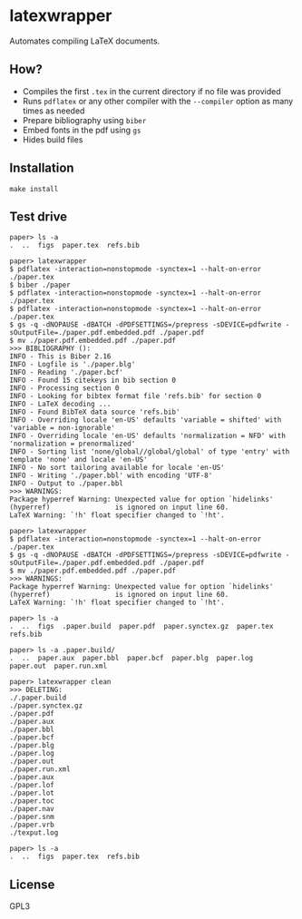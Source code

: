 * latexwrapper
  Automates compiling LaTeX documents.

** How?
   - Compiles the first ~.tex~ in the current directory if no file was provided
   - Runs ~pdflatex~ or any other compiler with the ~--compiler~ option as many times as needed
   - Prepare bibliography using ~biber~
   - Embed fonts in the pdf using ~gs~
   - Hides build files

** Installation
   #+begin_src shell-script
     make install
   #+end_src

** Test drive
   #+begin_src fundamental
     paper> ls -a
     .  ..  figs  paper.tex  refs.bib

     paper> latexwrapper
     $ pdflatex -interaction=nonstopmode -synctex=1 --halt-on-error ./paper.tex
     $ biber ./paper
     $ pdflatex -interaction=nonstopmode -synctex=1 --halt-on-error ./paper.tex
     $ pdflatex -interaction=nonstopmode -synctex=1 --halt-on-error ./paper.tex
     $ gs -q -dNOPAUSE -dBATCH -dPDFSETTINGS=/prepress -sDEVICE=pdfwrite -sOutputFile=./paper.pdf.embedded.pdf ./paper.pdf
     $ mv ./paper.pdf.embedded.pdf ./paper.pdf
     >>> BIBLIOGRAPHY ():
     INFO - This is Biber 2.16
     INFO - Logfile is './paper.blg'
     INFO - Reading './paper.bcf'
     INFO - Found 15 citekeys in bib section 0
     INFO - Processing section 0
     INFO - Looking for bibtex format file 'refs.bib' for section 0
     INFO - LaTeX decoding ...
     INFO - Found BibTeX data source 'refs.bib'
     INFO - Overriding locale 'en-US' defaults 'variable = shifted' with 'variable = non-ignorable'
     INFO - Overriding locale 'en-US' defaults 'normalization = NFD' with 'normalization = prenormalized'
     INFO - Sorting list 'none/global//global/global' of type 'entry' with template 'none' and locale 'en-US'
     INFO - No sort tailoring available for locale 'en-US'
     INFO - Writing './paper.bbl' with encoding 'UTF-8'
     INFO - Output to ./paper.bbl
     >>> WARNINGS:
     Package hyperref Warning: Unexpected value for option `hidelinks'
     (hyperref)                is ignored on input line 60.
     LaTeX Warning: `!h' float specifier changed to `!ht'.

     paper> latexwrapper
     $ pdflatex -interaction=nonstopmode -synctex=1 --halt-on-error ./paper.tex
     $ gs -q -dNOPAUSE -dBATCH -dPDFSETTINGS=/prepress -sDEVICE=pdfwrite -sOutputFile=./paper.pdf.embedded.pdf ./paper.pdf
     $ mv ./paper.pdf.embedded.pdf ./paper.pdf
     >>> WARNINGS:
     Package hyperref Warning: Unexpected value for option `hidelinks'
     (hyperref)                is ignored on input line 60.
     LaTeX Warning: `!h' float specifier changed to `!ht'.

     paper> ls -a
     .  ..  figs  .paper.build  paper.pdf  paper.synctex.gz  paper.tex  refs.bib

     paper> ls -a .paper.build/
     .  ..  paper.aux  paper.bbl  paper.bcf  paper.blg  paper.log  paper.out  paper.run.xml

     paper> latexwrapper clean
     >>> DELETING:
     ./.paper.build
     ./paper.synctex.gz
     ./paper.pdf
     ./paper.aux
     ./paper.bbl
     ./paper.bcf
     ./paper.blg
     ./paper.log
     ./paper.out
     ./paper.run.xml
     ./paper.aux
     ./paper.lof
     ./paper.lot
     ./paper.toc
     ./paper.nav
     ./paper.snm
     ./paper.vrb
     ./texput.log

     paper> ls -a
     .  ..  figs  paper.tex  refs.bib
   #+end_src

** License
   GPL3
